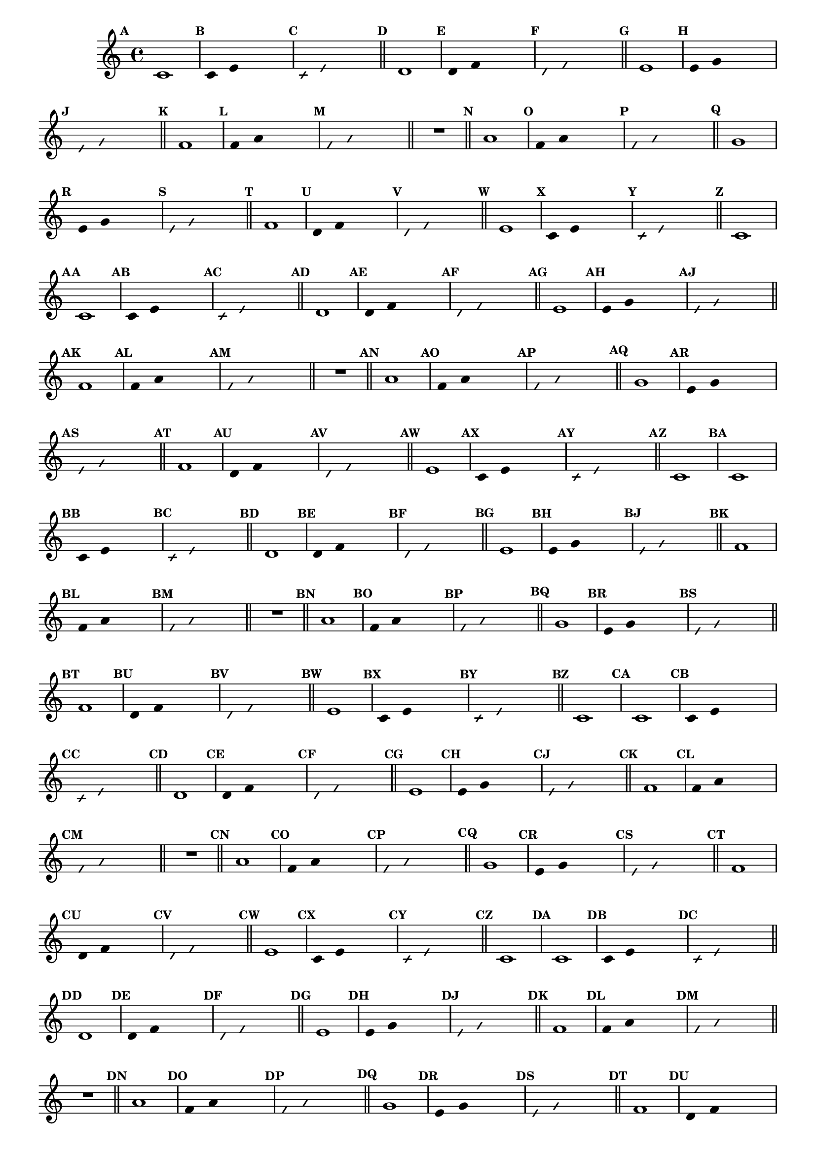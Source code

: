 
\version "2.14.2"

%\header { texidoc="23 - Aquecendo e Divertindo-se com 6 Notas" }

\relative c'{

  \override Score.BarNumber #'transparent = ##t
  \override Score.RehearsalMark #'font-size = #-2
  \set Score.markFormatter = #format-mark-numbers

  \override Staff.TimeSignature #'style = #'()
  \time 4/4 

                                % CLARINETE

  \tag #'cl {
    \mark \default c1
    \override Stem #'transparent = ##t
    \override Beam #'transparent = ##t
    \mark \default c4 e  s2
    \override NoteHead #'style = #'slash
    \override NoteHead #'font-size = #-6
    \mark \default c4 e s2
    \revert NoteHead #'style
    \revert Stem #'transparent 
    \revert Beam #'transparent
    \revert NoteHead #'font-size
    \bar "||"


    \mark \default d1
    \override Stem #'transparent = ##t
    \override Beam #'transparent = ##t
    \mark \default d4 f s2
    \override NoteHead #'style = #'slash
    \override NoteHead #'font-size = #-6
    \mark \default d4 f s2
    \revert NoteHead #'style
    \revert Stem #'transparent 
    \revert Beam #'transparent
    \revert NoteHead #'font-size
    \bar "||"


    \mark \default e1
    \override Stem #'transparent = ##t
    \override Beam #'transparent = ##t
    \mark \default e4 g s2
    \override NoteHead #'style = #'slash
    \override NoteHead #'font-size = #-6
    \mark \default e4 g s2
    \revert NoteHead #'style
    \revert Stem #'transparent 
    \revert Beam #'transparent
    \revert NoteHead #'font-size
    \bar "||"

    \mark \default f1
    \override Stem #'transparent = ##t
    \override Beam #'transparent = ##t
    \mark \default f4 a s2
    \override NoteHead #'style = #'slash
    \override NoteHead #'font-size = #-6
    \mark \default f4 a s2
    \revert NoteHead #'style
    \revert Stem #'transparent 
    \revert Beam #'transparent
    \revert NoteHead #'font-size
    \bar "||"

    R1
    \bar "||"

    \mark \default a1
    \override Stem #'transparent = ##t
    \override Beam #'transparent = ##t
    \mark \default f4 a  s2
    \override NoteHead #'style = #'slash
    \override NoteHead #'font-size = #-6
    \mark \default f4 a  s2
    \revert NoteHead #'style
    \revert Stem #'transparent 
    \revert Beam #'transparent
    \revert NoteHead #'font-size
    \bar "||"

    \mark \default g1	
    \override Stem #'transparent = ##t
    \override Beam #'transparent = ##t
    \mark \default e4 g  s2
    \override NoteHead #'style = #'slash
    \override NoteHead #'font-size = #-6
    \mark \default e4 g s2
    \revert NoteHead #'style
    \revert Stem #'transparent
    \revert Beam #'transparent
    \revert NoteHead #'font-size
    \bar "||"


    \mark \default f1
    \override Stem #'transparent = ##t
    \override Beam #'transparent = ##t
    \mark \default d4 f  s2
    \override NoteHead #'style = #'slash
    \override NoteHead #'font-size = #-6
    \mark \default d4 f s2
    \revert NoteHead #'style
    \revert Stem #'transparent 
    \revert Beam #'transparent
    \revert NoteHead #'font-size
    \bar "||"

    \mark \default e1
    \override Stem #'transparent = ##t
    \override Beam #'transparent = ##t
    \mark \default c4 e  s2
    \override NoteHead #'style = #'slash
    \override NoteHead #'font-size = #-6
    \mark \default c4 e  s2
    \revert NoteHead #'style
    \revert Stem #'transparent 
    \revert Beam #'transparent
    \revert NoteHead #'font-size
    \bar "||"

    \mark \default c1

  }

                                % FLAUTA

  \tag #'fl {
    \mark \default c1
    \override Stem #'transparent = ##t
    \override Beam #'transparent = ##t
    \mark \default c4 e  s2
    \override NoteHead #'style = #'slash
    \override NoteHead #'font-size = #-6
    \mark \default c4 e s2
    \revert NoteHead #'style
    \revert Stem #'transparent 
    \revert Beam #'transparent
    \revert NoteHead #'font-size
    \bar "||"


    \mark \default d1
    \override Stem #'transparent = ##t
    \override Beam #'transparent = ##t
    \mark \default d4 f s2
    \override NoteHead #'style = #'slash
    \override NoteHead #'font-size = #-6
    \mark \default d4 f s2
    \revert NoteHead #'style
    \revert Stem #'transparent 
    \revert Beam #'transparent
    \revert NoteHead #'font-size
    \bar "||"


    \mark \default e1
    \override Stem #'transparent = ##t
    \override Beam #'transparent = ##t
    \mark \default e4 g s2
    \override NoteHead #'style = #'slash
    \override NoteHead #'font-size = #-6
    \mark \default e4 g s2
    \revert NoteHead #'style
    \revert Stem #'transparent 
    \revert Beam #'transparent
    \revert NoteHead #'font-size
    \bar "||"

    \mark \default f1
    \override Stem #'transparent = ##t
    \override Beam #'transparent = ##t
    \mark \default f4 a s2
    \override NoteHead #'style = #'slash
    \override NoteHead #'font-size = #-6
    \mark \default f4 a s2
    \revert NoteHead #'style
    \revert Stem #'transparent 
    \revert Beam #'transparent
    \revert NoteHead #'font-size
    \bar "||"

    R1
    \bar "||"

    \mark \default a1
    \override Stem #'transparent = ##t
    \override Beam #'transparent = ##t
    \mark \default f4 a  s2
    \override NoteHead #'style = #'slash
    \override NoteHead #'font-size = #-6
    \mark \default f4 a  s2
    \revert NoteHead #'style
    \revert Stem #'transparent 
    \revert Beam #'transparent
    \revert NoteHead #'font-size
    \bar "||"

    \mark \default g1	
    \override Stem #'transparent = ##t
    \override Beam #'transparent = ##t
    \mark \default e4 g  s2
    \override NoteHead #'style = #'slash
    \override NoteHead #'font-size = #-6
    \mark \default e4 g s2
    \revert NoteHead #'style
    \revert Stem #'transparent
    \revert Beam #'transparent
    \revert NoteHead #'font-size
    \bar "||"


    \mark \default f1
    \override Stem #'transparent = ##t
    \override Beam #'transparent = ##t
    \mark \default d4 f  s2
    \override NoteHead #'style = #'slash
    \override NoteHead #'font-size = #-6
    \mark \default d4 f s2
    \revert NoteHead #'style
    \revert Stem #'transparent 
    \revert Beam #'transparent
    \revert NoteHead #'font-size
    \bar "||"

    \mark \default e1
    \override Stem #'transparent = ##t
    \override Beam #'transparent = ##t
    \mark \default c4 e  s2
    \override NoteHead #'style = #'slash
    \override NoteHead #'font-size = #-6
    \mark \default c4 e  s2
    \revert NoteHead #'style
    \revert Stem #'transparent 
    \revert Beam #'transparent
    \revert NoteHead #'font-size
    \bar "||"

    \mark \default c1

  }

                                % OBOÉ

  \tag #'ob {
    \mark \default c1
    \override Stem #'transparent = ##t
    \override Beam #'transparent = ##t
    \mark \default c4 e  s2
    \override NoteHead #'style = #'slash
    \override NoteHead #'font-size = #-6
    \mark \default c4 e s2
    \revert NoteHead #'style
    \revert Stem #'transparent 
    \revert Beam #'transparent
    \revert NoteHead #'font-size
    \bar "||"


    \mark \default d1
    \override Stem #'transparent = ##t
    \override Beam #'transparent = ##t
    \mark \default d4 f s2
    \override NoteHead #'style = #'slash
    \override NoteHead #'font-size = #-6
    \mark \default d4 f s2
    \revert NoteHead #'style
    \revert Stem #'transparent 
    \revert Beam #'transparent
    \revert NoteHead #'font-size
    \bar "||"


    \mark \default e1
    \override Stem #'transparent = ##t
    \override Beam #'transparent = ##t
    \mark \default e4 g s2
    \override NoteHead #'style = #'slash
    \override NoteHead #'font-size = #-6
    \mark \default e4 g s2
    \revert NoteHead #'style
    \revert Stem #'transparent 
    \revert Beam #'transparent
    \revert NoteHead #'font-size
    \bar "||"

    \mark \default f1
    \override Stem #'transparent = ##t
    \override Beam #'transparent = ##t
    \mark \default f4 a s2
    \override NoteHead #'style = #'slash
    \override NoteHead #'font-size = #-6
    \mark \default f4 a s2
    \revert NoteHead #'style
    \revert Stem #'transparent 
    \revert Beam #'transparent
    \revert NoteHead #'font-size
    \bar "||"

    R1
    \bar "||"

    \mark \default a1
    \override Stem #'transparent = ##t
    \override Beam #'transparent = ##t
    \mark \default f4 a  s2
    \override NoteHead #'style = #'slash
    \override NoteHead #'font-size = #-6
    \mark \default f4 a  s2
    \revert NoteHead #'style
    \revert Stem #'transparent 
    \revert Beam #'transparent
    \revert NoteHead #'font-size
    \bar "||"

    \mark \default g1	
    \override Stem #'transparent = ##t
    \override Beam #'transparent = ##t
    \mark \default e4 g  s2
    \override NoteHead #'style = #'slash
    \override NoteHead #'font-size = #-6
    \mark \default e4 g s2
    \revert NoteHead #'style
    \revert Stem #'transparent
    \revert Beam #'transparent
    \revert NoteHead #'font-size
    \bar "||"


    \mark \default f1
    \override Stem #'transparent = ##t
    \override Beam #'transparent = ##t
    \mark \default d4 f  s2
    \override NoteHead #'style = #'slash
    \override NoteHead #'font-size = #-6
    \mark \default d4 f s2
    \revert NoteHead #'style
    \revert Stem #'transparent 
    \revert Beam #'transparent
    \revert NoteHead #'font-size
    \bar "||"

    \mark \default e1
    \override Stem #'transparent = ##t
    \override Beam #'transparent = ##t
    \mark \default c4 e  s2
    \override NoteHead #'style = #'slash
    \override NoteHead #'font-size = #-6
    \mark \default c4 e  s2
    \revert NoteHead #'style
    \revert Stem #'transparent 
    \revert Beam #'transparent
    \revert NoteHead #'font-size
    \bar "||"

    \mark \default c1

  }

                                % SAX ALTO

  \tag #'saxa {
    \mark \default c1
    \override Stem #'transparent = ##t
    \override Beam #'transparent = ##t
    \mark \default c4 e  s2
    \override NoteHead #'style = #'slash
    \override NoteHead #'font-size = #-6
    \mark \default c4 e s2
    \revert NoteHead #'style
    \revert Stem #'transparent 
    \revert Beam #'transparent
    \revert NoteHead #'font-size
    \bar "||"


    \mark \default d1
    \override Stem #'transparent = ##t
    \override Beam #'transparent = ##t
    \mark \default d4 f s2
    \override NoteHead #'style = #'slash
    \override NoteHead #'font-size = #-6
    \mark \default d4 f s2
    \revert NoteHead #'style
    \revert Stem #'transparent 
    \revert Beam #'transparent
    \revert NoteHead #'font-size
    \bar "||"


    \mark \default e1
    \override Stem #'transparent = ##t
    \override Beam #'transparent = ##t
    \mark \default e4 g s2
    \override NoteHead #'style = #'slash
    \override NoteHead #'font-size = #-6
    \mark \default e4 g s2
    \revert NoteHead #'style
    \revert Stem #'transparent 
    \revert Beam #'transparent
    \revert NoteHead #'font-size
    \bar "||"

    \mark \default f1
    \override Stem #'transparent = ##t
    \override Beam #'transparent = ##t
    \mark \default f4 a s2
    \override NoteHead #'style = #'slash
    \override NoteHead #'font-size = #-6
    \mark \default f4 a s2
    \revert NoteHead #'style
    \revert Stem #'transparent 
    \revert Beam #'transparent
    \revert NoteHead #'font-size
    \bar "||"

    R1
    \bar "||"

    \mark \default a1
    \override Stem #'transparent = ##t
    \override Beam #'transparent = ##t
    \mark \default f4 a  s2
    \override NoteHead #'style = #'slash
    \override NoteHead #'font-size = #-6
    \mark \default f4 a  s2
    \revert NoteHead #'style
    \revert Stem #'transparent 
    \revert Beam #'transparent
    \revert NoteHead #'font-size
    \bar "||"

    \mark \default g1	
    \override Stem #'transparent = ##t
    \override Beam #'transparent = ##t
    \mark \default e4 g  s2
    \override NoteHead #'style = #'slash
    \override NoteHead #'font-size = #-6
    \mark \default e4 g s2
    \revert NoteHead #'style
    \revert Stem #'transparent
    \revert Beam #'transparent
    \revert NoteHead #'font-size
    \bar "||"


    \mark \default f1
    \override Stem #'transparent = ##t
    \override Beam #'transparent = ##t
    \mark \default d4 f  s2
    \override NoteHead #'style = #'slash
    \override NoteHead #'font-size = #-6
    \mark \default d4 f s2
    \revert NoteHead #'style
    \revert Stem #'transparent 
    \revert Beam #'transparent
    \revert NoteHead #'font-size
    \bar "||"

    \mark \default e1
    \override Stem #'transparent = ##t
    \override Beam #'transparent = ##t
    \mark \default c4 e  s2
    \override NoteHead #'style = #'slash
    \override NoteHead #'font-size = #-6
    \mark \default c4 e  s2
    \revert NoteHead #'style
    \revert Stem #'transparent 
    \revert Beam #'transparent
    \revert NoteHead #'font-size
    \bar "||"

    \mark \default c1

  }

                                % SAX TENOR

  \tag #'saxt {
    \mark \default c1
    \override Stem #'transparent = ##t
    \override Beam #'transparent = ##t
    \mark \default c4 e  s2
    \override NoteHead #'style = #'slash
    \override NoteHead #'font-size = #-6
    \mark \default c4 e s2
    \revert NoteHead #'style
    \revert Stem #'transparent 
    \revert Beam #'transparent
    \revert NoteHead #'font-size
    \bar "||"


    \mark \default d1
    \override Stem #'transparent = ##t
    \override Beam #'transparent = ##t
    \mark \default d4 f s2
    \override NoteHead #'style = #'slash
    \override NoteHead #'font-size = #-6
    \mark \default d4 f s2
    \revert NoteHead #'style
    \revert Stem #'transparent 
    \revert Beam #'transparent
    \revert NoteHead #'font-size
    \bar "||"


    \mark \default e1
    \override Stem #'transparent = ##t
    \override Beam #'transparent = ##t
    \mark \default e4 g s2
    \override NoteHead #'style = #'slash
    \override NoteHead #'font-size = #-6
    \mark \default e4 g s2
    \revert NoteHead #'style
    \revert Stem #'transparent 
    \revert Beam #'transparent
    \revert NoteHead #'font-size
    \bar "||"

    \mark \default f1
    \override Stem #'transparent = ##t
    \override Beam #'transparent = ##t
    \mark \default f4 a s2
    \override NoteHead #'style = #'slash
    \override NoteHead #'font-size = #-6
    \mark \default f4 a s2
    \revert NoteHead #'style
    \revert Stem #'transparent 
    \revert Beam #'transparent
    \revert NoteHead #'font-size
    \bar "||"

    R1
    \bar "||"

    \mark \default a1
    \override Stem #'transparent = ##t
    \override Beam #'transparent = ##t
    \mark \default f4 a  s2
    \override NoteHead #'style = #'slash
    \override NoteHead #'font-size = #-6
    \mark \default f4 a  s2
    \revert NoteHead #'style
    \revert Stem #'transparent 
    \revert Beam #'transparent
    \revert NoteHead #'font-size
    \bar "||"

    \mark \default g1	
    \override Stem #'transparent = ##t
    \override Beam #'transparent = ##t
    \mark \default e4 g  s2
    \override NoteHead #'style = #'slash
    \override NoteHead #'font-size = #-6
    \mark \default e4 g s2
    \revert NoteHead #'style
    \revert Stem #'transparent
    \revert Beam #'transparent
    \revert NoteHead #'font-size
    \bar "||"


    \mark \default f1
    \override Stem #'transparent = ##t
    \override Beam #'transparent = ##t
    \mark \default d4 f  s2
    \override NoteHead #'style = #'slash
    \override NoteHead #'font-size = #-6
    \mark \default d4 f s2
    \revert NoteHead #'style
    \revert Stem #'transparent 
    \revert Beam #'transparent
    \revert NoteHead #'font-size
    \bar "||"

    \mark \default e1
    \override Stem #'transparent = ##t
    \override Beam #'transparent = ##t
    \mark \default c4 e  s2
    \override NoteHead #'style = #'slash
    \override NoteHead #'font-size = #-6
    \mark \default c4 e  s2
    \revert NoteHead #'style
    \revert Stem #'transparent 
    \revert Beam #'transparent
    \revert NoteHead #'font-size
    \bar "||"

    \mark \default c1

  }

                                % SAX GENES

  \tag #'saxg {
    \mark \default c1
    \override Stem #'transparent = ##t
    \override Beam #'transparent = ##t
    \mark \default c4 e  s2
    \override NoteHead #'style = #'slash
    \override NoteHead #'font-size = #-6
    \mark \default c4 e s2
    \revert NoteHead #'style
    \revert Stem #'transparent 
    \revert Beam #'transparent
    \revert NoteHead #'font-size
    \bar "||"


    \mark \default d1
    \override Stem #'transparent = ##t
    \override Beam #'transparent = ##t
    \mark \default d4 f s2
    \override NoteHead #'style = #'slash
    \override NoteHead #'font-size = #-6
    \mark \default d4 f s2
    \revert NoteHead #'style
    \revert Stem #'transparent 
    \revert Beam #'transparent
    \revert NoteHead #'font-size
    \bar "||"


    \mark \default e1
    \override Stem #'transparent = ##t
    \override Beam #'transparent = ##t
    \mark \default e4 g s2
    \override NoteHead #'style = #'slash
    \override NoteHead #'font-size = #-6
    \mark \default e4 g s2
    \revert NoteHead #'style
    \revert Stem #'transparent 
    \revert Beam #'transparent
    \revert NoteHead #'font-size
    \bar "||"

    \mark \default f1
    \override Stem #'transparent = ##t
    \override Beam #'transparent = ##t
    \mark \default f4 a s2
    \override NoteHead #'style = #'slash
    \override NoteHead #'font-size = #-6
    \mark \default f4 a s2
    \revert NoteHead #'style
    \revert Stem #'transparent 
    \revert Beam #'transparent
    \revert NoteHead #'font-size
    \bar "||"

    R1
    \bar "||"

    \mark \default a1
    \override Stem #'transparent = ##t
    \override Beam #'transparent = ##t
    \mark \default f4 a  s2
    \override NoteHead #'style = #'slash
    \override NoteHead #'font-size = #-6
    \mark \default f4 a  s2
    \revert NoteHead #'style
    \revert Stem #'transparent 
    \revert Beam #'transparent
    \revert NoteHead #'font-size
    \bar "||"

    \mark \default g1	
    \override Stem #'transparent = ##t
    \override Beam #'transparent = ##t
    \mark \default e4 g  s2
    \override NoteHead #'style = #'slash
    \override NoteHead #'font-size = #-6
    \mark \default e4 g s2
    \revert NoteHead #'style
    \revert Stem #'transparent
    \revert Beam #'transparent
    \revert NoteHead #'font-size
    \bar "||"


    \mark \default f1
    \override Stem #'transparent = ##t
    \override Beam #'transparent = ##t
    \mark \default d4 f  s2
    \override NoteHead #'style = #'slash
    \override NoteHead #'font-size = #-6
    \mark \default d4 f s2
    \revert NoteHead #'style
    \revert Stem #'transparent 
    \revert Beam #'transparent
    \revert NoteHead #'font-size
    \bar "||"

    \mark \default e1
    \override Stem #'transparent = ##t
    \override Beam #'transparent = ##t
    \mark \default c4 e  s2
    \override NoteHead #'style = #'slash
    \override NoteHead #'font-size = #-6
    \mark \default c4 e  s2
    \revert NoteHead #'style
    \revert Stem #'transparent 
    \revert Beam #'transparent
    \revert NoteHead #'font-size
    \bar "||"

    \mark \default c1

  }

                                % TROMPETE

  \tag #'tpt {
    \mark \default c1
    \override Stem #'transparent = ##t
    \override Beam #'transparent = ##t
    \mark \default c4 e  s2
    \override NoteHead #'style = #'slash
    \override NoteHead #'font-size = #-6
    \mark \default c4 e s2
    \revert NoteHead #'style
    \revert Stem #'transparent 
    \revert Beam #'transparent
    \revert NoteHead #'font-size
    \bar "||"


    \mark \default d1
    \override Stem #'transparent = ##t
    \override Beam #'transparent = ##t
    \mark \default d4 f s2
    \override NoteHead #'style = #'slash
    \override NoteHead #'font-size = #-6
    \mark \default d4 f s2
    \revert NoteHead #'style
    \revert Stem #'transparent 
    \revert Beam #'transparent
    \revert NoteHead #'font-size
    \bar "||"


    \mark \default e1
    \override Stem #'transparent = ##t
    \override Beam #'transparent = ##t
    \mark \default e4 g s2
    \override NoteHead #'style = #'slash
    \override NoteHead #'font-size = #-6
    \mark \default e4 g s2
    \revert NoteHead #'style
    \revert Stem #'transparent 
    \revert Beam #'transparent
    \revert NoteHead #'font-size
    \bar "||"

    \mark \default f1
    \override Stem #'transparent = ##t
    \override Beam #'transparent = ##t
    \mark \default f4 a s2
    \override NoteHead #'style = #'slash
    \override NoteHead #'font-size = #-6
    \mark \default f4 a s2
    \revert NoteHead #'style
    \revert Stem #'transparent 
    \revert Beam #'transparent
    \revert NoteHead #'font-size
    \bar "||"

    R1
    \bar "||"

    \mark \default a1
    \override Stem #'transparent = ##t
    \override Beam #'transparent = ##t
    \mark \default f4 a  s2
    \override NoteHead #'style = #'slash
    \override NoteHead #'font-size = #-6
    \mark \default f4 a  s2
    \revert NoteHead #'style
    \revert Stem #'transparent 
    \revert Beam #'transparent
    \revert NoteHead #'font-size
    \bar "||"

    \mark \default g1	
    \override Stem #'transparent = ##t
    \override Beam #'transparent = ##t
    \mark \default e4 g  s2
    \override NoteHead #'style = #'slash
    \override NoteHead #'font-size = #-6
    \mark \default e4 g s2
    \revert NoteHead #'style
    \revert Stem #'transparent
    \revert Beam #'transparent
    \revert NoteHead #'font-size
    \bar "||"


    \mark \default f1
    \override Stem #'transparent = ##t
    \override Beam #'transparent = ##t
    \mark \default d4 f  s2
    \override NoteHead #'style = #'slash
    \override NoteHead #'font-size = #-6
    \mark \default d4 f s2
    \revert NoteHead #'style
    \revert Stem #'transparent 
    \revert Beam #'transparent
    \revert NoteHead #'font-size
    \bar "||"

    \mark \default e1
    \override Stem #'transparent = ##t
    \override Beam #'transparent = ##t
    \mark \default c4 e  s2
    \override NoteHead #'style = #'slash
    \override NoteHead #'font-size = #-6
    \mark \default c4 e  s2
    \revert NoteHead #'style
    \revert Stem #'transparent 
    \revert Beam #'transparent
    \revert NoteHead #'font-size
    \bar "||"

    \mark \default c1

  }

                                % TROMPA

  \tag #'tpa {
    \mark \default c1
    \override Stem #'transparent = ##t
    \override Beam #'transparent = ##t
    \mark \default c4 e  s2
    \override NoteHead #'style = #'slash
    \override NoteHead #'font-size = #-6
    \mark \default c4 e s2
    \revert NoteHead #'style
    \revert Stem #'transparent 
    \revert Beam #'transparent
    \revert NoteHead #'font-size
    \bar "||"


    \mark \default d1
    \override Stem #'transparent = ##t
    \override Beam #'transparent = ##t
    \mark \default d4 f s2
    \override NoteHead #'style = #'slash
    \override NoteHead #'font-size = #-6
    \mark \default d4 f s2
    \revert NoteHead #'style
    \revert Stem #'transparent 
    \revert Beam #'transparent
    \revert NoteHead #'font-size
    \bar "||"


    \mark \default e1
    \override Stem #'transparent = ##t
    \override Beam #'transparent = ##t
    \mark \default e4 g s2
    \override NoteHead #'style = #'slash
    \override NoteHead #'font-size = #-6
    \mark \default e4 g s2
    \revert NoteHead #'style
    \revert Stem #'transparent 
    \revert Beam #'transparent
    \revert NoteHead #'font-size
    \bar "||"

    \mark \default f1
    \override Stem #'transparent = ##t
    \override Beam #'transparent = ##t
    \mark \default f4 a s2
    \override NoteHead #'style = #'slash
    \override NoteHead #'font-size = #-6
    \mark \default f4 a s2
    \revert NoteHead #'style
    \revert Stem #'transparent 
    \revert Beam #'transparent
    \revert NoteHead #'font-size
    \bar "||"

    R1
    \bar "||"

    \mark \default a1
    \override Stem #'transparent = ##t
    \override Beam #'transparent = ##t
    \mark \default f4 a  s2
    \override NoteHead #'style = #'slash
    \override NoteHead #'font-size = #-6
    \mark \default f4 a  s2
    \revert NoteHead #'style
    \revert Stem #'transparent 
    \revert Beam #'transparent
    \revert NoteHead #'font-size
    \bar "||"

    \mark \default g1	
    \override Stem #'transparent = ##t
    \override Beam #'transparent = ##t
    \mark \default e4 g  s2
    \override NoteHead #'style = #'slash
    \override NoteHead #'font-size = #-6
    \mark \default e4 g s2
    \revert NoteHead #'style
    \revert Stem #'transparent
    \revert Beam #'transparent
    \revert NoteHead #'font-size
    \bar "||"


    \mark \default f1
    \override Stem #'transparent = ##t
    \override Beam #'transparent = ##t
    \mark \default d4 f  s2
    \override NoteHead #'style = #'slash
    \override NoteHead #'font-size = #-6
    \mark \default d4 f s2
    \revert NoteHead #'style
    \revert Stem #'transparent 
    \revert Beam #'transparent
    \revert NoteHead #'font-size
    \bar "||"

    \mark \default e1
    \override Stem #'transparent = ##t
    \override Beam #'transparent = ##t
    \mark \default c4 e  s2
    \override NoteHead #'style = #'slash
    \override NoteHead #'font-size = #-6
    \mark \default c4 e  s2
    \revert NoteHead #'style
    \revert Stem #'transparent 
    \revert Beam #'transparent
    \revert NoteHead #'font-size
    \bar "||"

    \mark \default c1

  }

                                % TROMPA OP

  \tag #'tpaop {
    \mark \default c1
    \override Stem #'transparent = ##t
    \override Beam #'transparent = ##t
    \mark \default c4 e  s2
    \override NoteHead #'style = #'slash
    \override NoteHead #'font-size = #-6
    \mark \default c4 e s2
    \revert NoteHead #'style
    \revert Stem #'transparent 
    \revert Beam #'transparent
    \revert NoteHead #'font-size
    \bar "||"


    \mark \default d1
    \override Stem #'transparent = ##t
    \override Beam #'transparent = ##t
    \mark \default d4 f s2
    \override NoteHead #'style = #'slash
    \override NoteHead #'font-size = #-6
    \mark \default d4 f s2
    \revert NoteHead #'style
    \revert Stem #'transparent 
    \revert Beam #'transparent
    \revert NoteHead #'font-size
    \bar "||"


    \mark \default e1
    \override Stem #'transparent = ##t
    \override Beam #'transparent = ##t
    \mark \default e4 g s2
    \override NoteHead #'style = #'slash
    \override NoteHead #'font-size = #-6
    \mark \default e4 g s2
    \revert NoteHead #'style
    \revert Stem #'transparent 
    \revert Beam #'transparent
    \revert NoteHead #'font-size
    \bar "||"

    \mark \default f1
    \override Stem #'transparent = ##t
    \override Beam #'transparent = ##t
    \mark \default f4 a s2
    \override NoteHead #'style = #'slash
    \override NoteHead #'font-size = #-6
    \mark \default f4 a s2
    \revert NoteHead #'style
    \revert Stem #'transparent 
    \revert Beam #'transparent
    \revert NoteHead #'font-size
    \bar "||"

    R1
    \bar "||"

    \mark \default a1
    \override Stem #'transparent = ##t
    \override Beam #'transparent = ##t
    \mark \default f4 a  s2
    \override NoteHead #'style = #'slash
    \override NoteHead #'font-size = #-6
    \mark \default f4 a  s2
    \revert NoteHead #'style
    \revert Stem #'transparent 
    \revert Beam #'transparent
    \revert NoteHead #'font-size
    \bar "||"

    \mark \default g1	
    \override Stem #'transparent = ##t
    \override Beam #'transparent = ##t
    \mark \default e4 g  s2
    \override NoteHead #'style = #'slash
    \override NoteHead #'font-size = #-6
    \mark \default e4 g s2
    \revert NoteHead #'style
    \revert Stem #'transparent
    \revert Beam #'transparent
    \revert NoteHead #'font-size
    \bar "||"


    \mark \default f1
    \override Stem #'transparent = ##t
    \override Beam #'transparent = ##t
    \mark \default d4 f  s2
    \override NoteHead #'style = #'slash
    \override NoteHead #'font-size = #-6
    \mark \default d4 f s2
    \revert NoteHead #'style
    \revert Stem #'transparent 
    \revert Beam #'transparent
    \revert NoteHead #'font-size
    \bar "||"

    \mark \default e1
    \override Stem #'transparent = ##t
    \override Beam #'transparent = ##t
    \mark \default c4 e  s2
    \override NoteHead #'style = #'slash
    \override NoteHead #'font-size = #-6
    \mark \default c4 e  s2
    \revert NoteHead #'style
    \revert Stem #'transparent 
    \revert Beam #'transparent
    \revert NoteHead #'font-size
    \bar "||"

    \mark \default c1

  }

                                % TROMBONE

  \tag #'tbn {
    \clef bass
    \mark \default c1
    \override Stem #'transparent = ##t
    \override Beam #'transparent = ##t
    \mark \default c4 e  s2
    \override NoteHead #'style = #'slash
    \override NoteHead #'font-size = #-6
    \mark \default c4 e s2
    \revert NoteHead #'style
    \revert Stem #'transparent 
    \revert Beam #'transparent
    \revert NoteHead #'font-size
    \bar "||"


    \mark \default d1
    \override Stem #'transparent = ##t
    \override Beam #'transparent = ##t
    \mark \default d4 f s2
    \override NoteHead #'style = #'slash
    \override NoteHead #'font-size = #-6
    \mark \default d4 f s2
    \revert NoteHead #'style
    \revert Stem #'transparent 
    \revert Beam #'transparent
    \revert NoteHead #'font-size
    \bar "||"


    \mark \default e1
    \override Stem #'transparent = ##t
    \override Beam #'transparent = ##t
    \mark \default e4 g s2
    \override NoteHead #'style = #'slash
    \override NoteHead #'font-size = #-6
    \mark \default e4 g s2
    \revert NoteHead #'style
    \revert Stem #'transparent 
    \revert Beam #'transparent
    \revert NoteHead #'font-size
    \bar "||"

    \mark \default f1
    \override Stem #'transparent = ##t
    \override Beam #'transparent = ##t
    \mark \default f4 a s2
    \override NoteHead #'style = #'slash
    \override NoteHead #'font-size = #-6
    \mark \default f4 a s2
    \revert NoteHead #'style
    \revert Stem #'transparent 
    \revert Beam #'transparent
    \revert NoteHead #'font-size
    \bar "||"

    R1
    \bar "||"

    \mark \default a1
    \override Stem #'transparent = ##t
    \override Beam #'transparent = ##t
    \mark \default f4 a  s2
    \override NoteHead #'style = #'slash
    \override NoteHead #'font-size = #-6
    \mark \default f4 a  s2
    \revert NoteHead #'style
    \revert Stem #'transparent 
    \revert Beam #'transparent
    \revert NoteHead #'font-size
    \bar "||"

    \mark \default g1	
    \override Stem #'transparent = ##t
    \override Beam #'transparent = ##t
    \mark \default e4 g  s2
    \override NoteHead #'style = #'slash
    \override NoteHead #'font-size = #-6
    \mark \default e4 g s2
    \revert NoteHead #'style
    \revert Stem #'transparent
    \revert Beam #'transparent
    \revert NoteHead #'font-size
    \bar "||"


    \mark \default f1
    \override Stem #'transparent = ##t
    \override Beam #'transparent = ##t
    \mark \default d4 f  s2
    \override NoteHead #'style = #'slash
    \override NoteHead #'font-size = #-6
    \mark \default d4 f s2
    \revert NoteHead #'style
    \revert Stem #'transparent 
    \revert Beam #'transparent
    \revert NoteHead #'font-size
    \bar "||"

    \mark \default e1
    \override Stem #'transparent = ##t
    \override Beam #'transparent = ##t
    \mark \default c4 e  s2
    \override NoteHead #'style = #'slash
    \override NoteHead #'font-size = #-6
    \mark \default c4 e  s2
    \revert NoteHead #'style
    \revert Stem #'transparent 
    \revert Beam #'transparent
    \revert NoteHead #'font-size
    \bar "||"

    \mark \default c1

  }

                                % TUBA MIB

  \tag #'tbamib {
    \clef bass
    \mark \default c1
    \override Stem #'transparent = ##t
    \override Beam #'transparent = ##t
    \mark \default c4 e  s2
    \override NoteHead #'style = #'slash
    \override NoteHead #'font-size = #-6
    \mark \default c4 e s2
    \revert NoteHead #'style
    \revert Stem #'transparent 
    \revert Beam #'transparent
    \revert NoteHead #'font-size
    \bar "||"


    \mark \default d1
    \override Stem #'transparent = ##t
    \override Beam #'transparent = ##t
    \mark \default d4 f s2
    \override NoteHead #'style = #'slash
    \override NoteHead #'font-size = #-6
    \mark \default d4 f s2
    \revert NoteHead #'style
    \revert Stem #'transparent 
    \revert Beam #'transparent
    \revert NoteHead #'font-size
    \bar "||"


    \mark \default e1
    \override Stem #'transparent = ##t
    \override Beam #'transparent = ##t
    \mark \default e4 g s2
    \override NoteHead #'style = #'slash
    \override NoteHead #'font-size = #-6
    \mark \default e4 g s2
    \revert NoteHead #'style
    \revert Stem #'transparent 
    \revert Beam #'transparent
    \revert NoteHead #'font-size
    \bar "||"

    \mark \default f1
    \override Stem #'transparent = ##t
    \override Beam #'transparent = ##t
    \mark \default f4 a s2
    \override NoteHead #'style = #'slash
    \override NoteHead #'font-size = #-6
    \mark \default f4 a s2
    \revert NoteHead #'style
    \revert Stem #'transparent 
    \revert Beam #'transparent
    \revert NoteHead #'font-size
    \bar "||"

    R1
    \bar "||"

    \mark \default a1
    \override Stem #'transparent = ##t
    \override Beam #'transparent = ##t
    \mark \default f4 a  s2
    \override NoteHead #'style = #'slash
    \override NoteHead #'font-size = #-6
    \mark \default f4 a  s2
    \revert NoteHead #'style
    \revert Stem #'transparent 
    \revert Beam #'transparent
    \revert NoteHead #'font-size
    \bar "||"

    \mark \default g1	
    \override Stem #'transparent = ##t
    \override Beam #'transparent = ##t
    \mark \default e4 g  s2
    \override NoteHead #'style = #'slash
    \override NoteHead #'font-size = #-6
    \mark \default e4 g s2
    \revert NoteHead #'style
    \revert Stem #'transparent
    \revert Beam #'transparent
    \revert NoteHead #'font-size
    \bar "||"


    \mark \default f1
    \override Stem #'transparent = ##t
    \override Beam #'transparent = ##t
    \mark \default d4 f  s2
    \override NoteHead #'style = #'slash
    \override NoteHead #'font-size = #-6
    \mark \default d4 f s2
    \revert NoteHead #'style
    \revert Stem #'transparent 
    \revert Beam #'transparent
    \revert NoteHead #'font-size
    \bar "||"

    \mark \default e1
    \override Stem #'transparent = ##t
    \override Beam #'transparent = ##t
    \mark \default c4 e  s2
    \override NoteHead #'style = #'slash
    \override NoteHead #'font-size = #-6
    \mark \default c4 e  s2
    \revert NoteHead #'style
    \revert Stem #'transparent 
    \revert Beam #'transparent
    \revert NoteHead #'font-size
    \bar "||"

    \mark \default c1

  }

                                % TUBA SIB

  \tag #'tbasib {
    \clef bass
    \mark \default c1
    \override Stem #'transparent = ##t
    \override Beam #'transparent = ##t
    \mark \default c4 e  s2
    \override NoteHead #'style = #'slash
    \override NoteHead #'font-size = #-6
    \mark \default c4 e s2
    \revert NoteHead #'style
    \revert Stem #'transparent 
    \revert Beam #'transparent
    \revert NoteHead #'font-size
    \bar "||"


    \mark \default d1
    \override Stem #'transparent = ##t
    \override Beam #'transparent = ##t
    \mark \default d4 f s2
    \override NoteHead #'style = #'slash
    \override NoteHead #'font-size = #-6
    \mark \default d4 f s2
    \revert NoteHead #'style
    \revert Stem #'transparent 
    \revert Beam #'transparent
    \revert NoteHead #'font-size
    \bar "||"


    \mark \default e1
    \override Stem #'transparent = ##t
    \override Beam #'transparent = ##t
    \mark \default e4 g s2
    \override NoteHead #'style = #'slash
    \override NoteHead #'font-size = #-6
    \mark \default e4 g s2
    \revert NoteHead #'style
    \revert Stem #'transparent 
    \revert Beam #'transparent
    \revert NoteHead #'font-size
    \bar "||"

    \mark \default f1
    \override Stem #'transparent = ##t
    \override Beam #'transparent = ##t
    \mark \default f4 a s2
    \override NoteHead #'style = #'slash
    \override NoteHead #'font-size = #-6
    \mark \default f4 a s2
    \revert NoteHead #'style
    \revert Stem #'transparent 
    \revert Beam #'transparent
    \revert NoteHead #'font-size
    \bar "||"

    R1
    \bar "||"

    \mark \default a1
    \override Stem #'transparent = ##t
    \override Beam #'transparent = ##t
    \mark \default f4 a  s2
    \override NoteHead #'style = #'slash
    \override NoteHead #'font-size = #-6
    \mark \default f4 a  s2
    \revert NoteHead #'style
    \revert Stem #'transparent 
    \revert Beam #'transparent
    \revert NoteHead #'font-size
    \bar "||"

    \mark \default g1	
    \override Stem #'transparent = ##t
    \override Beam #'transparent = ##t
    \mark \default e4 g  s2
    \override NoteHead #'style = #'slash
    \override NoteHead #'font-size = #-6
    \mark \default e4 g s2
    \revert NoteHead #'style
    \revert Stem #'transparent
    \revert Beam #'transparent
    \revert NoteHead #'font-size
    \bar "||"


    \mark \default f1
    \override Stem #'transparent = ##t
    \override Beam #'transparent = ##t
    \mark \default d4 f  s2
    \override NoteHead #'style = #'slash
    \override NoteHead #'font-size = #-6
    \mark \default d4 f s2
    \revert NoteHead #'style
    \revert Stem #'transparent 
    \revert Beam #'transparent
    \revert NoteHead #'font-size
    \bar "||"

    \mark \default e1
    \override Stem #'transparent = ##t
    \override Beam #'transparent = ##t
    \mark \default c4 e  s2
    \override NoteHead #'style = #'slash
    \override NoteHead #'font-size = #-6
    \mark \default c4 e  s2
    \revert NoteHead #'style
    \revert Stem #'transparent 
    \revert Beam #'transparent
    \revert NoteHead #'font-size
    \bar "||"

    \mark \default c1

  }

                                % VIOLA

  \tag #'vla {
    \clef alto
    \mark \default c1
    \override Stem #'transparent = ##t
    \override Beam #'transparent = ##t
    \mark \default c4 e  s2
    \override NoteHead #'style = #'slash
    \override NoteHead #'font-size = #-6
    \mark \default c4 e s2
    \revert NoteHead #'style
    \revert Stem #'transparent 
    \revert Beam #'transparent
    \revert NoteHead #'font-size
    \bar "||"


    \mark \default d1
    \override Stem #'transparent = ##t
    \override Beam #'transparent = ##t
    \mark \default d4 f s2
    \override NoteHead #'style = #'slash
    \override NoteHead #'font-size = #-6
    \mark \default d4 f s2
    \revert NoteHead #'style
    \revert Stem #'transparent 
    \revert Beam #'transparent
    \revert NoteHead #'font-size
    \bar "||"


    \mark \default e1
    \override Stem #'transparent = ##t
    \override Beam #'transparent = ##t
    \mark \default e4 g s2
    \override NoteHead #'style = #'slash
    \override NoteHead #'font-size = #-6
    \mark \default e4 g s2
    \revert NoteHead #'style
    \revert Stem #'transparent 
    \revert Beam #'transparent
    \revert NoteHead #'font-size
    \bar "||"

    \mark \default f1
    \override Stem #'transparent = ##t
    \override Beam #'transparent = ##t
    \mark \default f4 a s2
    \override NoteHead #'style = #'slash
    \override NoteHead #'font-size = #-6
    \mark \default f4 a s2
    \revert NoteHead #'style
    \revert Stem #'transparent 
    \revert Beam #'transparent
    \revert NoteHead #'font-size
    \bar "||"

    R1
    \bar "||"

    \mark \default a1
    \override Stem #'transparent = ##t
    \override Beam #'transparent = ##t
    \mark \default f4 a  s2
    \override NoteHead #'style = #'slash
    \override NoteHead #'font-size = #-6
    \mark \default f4 a  s2
    \revert NoteHead #'style
    \revert Stem #'transparent 
    \revert Beam #'transparent
    \revert NoteHead #'font-size
    \bar "||"

    \mark \default g1	
    \override Stem #'transparent = ##t
    \override Beam #'transparent = ##t
    \mark \default e4 g  s2
    \override NoteHead #'style = #'slash
    \override NoteHead #'font-size = #-6
    \mark \default e4 g s2
    \revert NoteHead #'style
    \revert Stem #'transparent
    \revert Beam #'transparent
    \revert NoteHead #'font-size
    \bar "||"


    \mark \default f1
    \override Stem #'transparent = ##t
    \override Beam #'transparent = ##t
    \mark \default d4 f  s2
    \override NoteHead #'style = #'slash
    \override NoteHead #'font-size = #-6
    \mark \default d4 f s2
    \revert NoteHead #'style
    \revert Stem #'transparent 
    \revert Beam #'transparent
    \revert NoteHead #'font-size
    \bar "||"

    \mark \default e1
    \override Stem #'transparent = ##t
    \override Beam #'transparent = ##t
    \mark \default c4 e  s2
    \override NoteHead #'style = #'slash
    \override NoteHead #'font-size = #-6
    \mark \default c4 e  s2
    \revert NoteHead #'style
    \revert Stem #'transparent 
    \revert Beam #'transparent
    \revert NoteHead #'font-size
    \bar "||"

    \mark \default c1

  }


                                % FINAL

  \bar ".|."

}

                                %\header {   piece = \markup{ \bold {Parte 3}}}    
